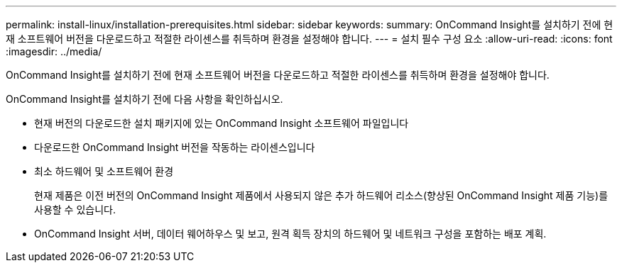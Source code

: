 ---
permalink: install-linux/installation-prerequisites.html 
sidebar: sidebar 
keywords:  
summary: OnCommand Insight를 설치하기 전에 현재 소프트웨어 버전을 다운로드하고 적절한 라이센스를 취득하며 환경을 설정해야 합니다. 
---
= 설치 필수 구성 요소
:allow-uri-read: 
:icons: font
:imagesdir: ../media/


[role="lead"]
OnCommand Insight를 설치하기 전에 현재 소프트웨어 버전을 다운로드하고 적절한 라이센스를 취득하며 환경을 설정해야 합니다.

OnCommand Insight를 설치하기 전에 다음 사항을 확인하십시오.

* 현재 버전의 다운로드한 설치 패키지에 있는 OnCommand Insight 소프트웨어 파일입니다
* 다운로드한 OnCommand Insight 버전을 작동하는 라이센스입니다
* 최소 하드웨어 및 소프트웨어 환경
+
현재 제품은 이전 버전의 OnCommand Insight 제품에서 사용되지 않은 추가 하드웨어 리소스(향상된 OnCommand Insight 제품 기능)를 사용할 수 있습니다.

* OnCommand Insight 서버, 데이터 웨어하우스 및 보고, 원격 획득 장치의 하드웨어 및 네트워크 구성을 포함하는 배포 계획.

